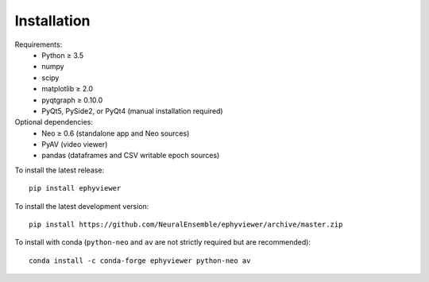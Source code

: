 .. _installation:

Installation
============

Requirements:
  * Python ≥ 3.5
  * numpy
  * scipy
  * matplotlib ≥ 2.0
  * pyqtgraph ≥ 0.10.0
  * PyQt5, PySide2, or PyQt4 (manual installation required)

Optional dependencies:
  * Neo ≥ 0.6 (standalone app and Neo sources)
  * PyAV (video viewer)
  * pandas (dataframes and CSV writable epoch sources)

To install the latest release::

    pip install ephyviewer

To install the latest development version::

    pip install https://github.com/NeuralEnsemble/ephyviewer/archive/master.zip

To install with conda (``python-neo`` and ``av`` are not strictly required but
are recommended)::

    conda install -c conda-forge ephyviewer python-neo av
